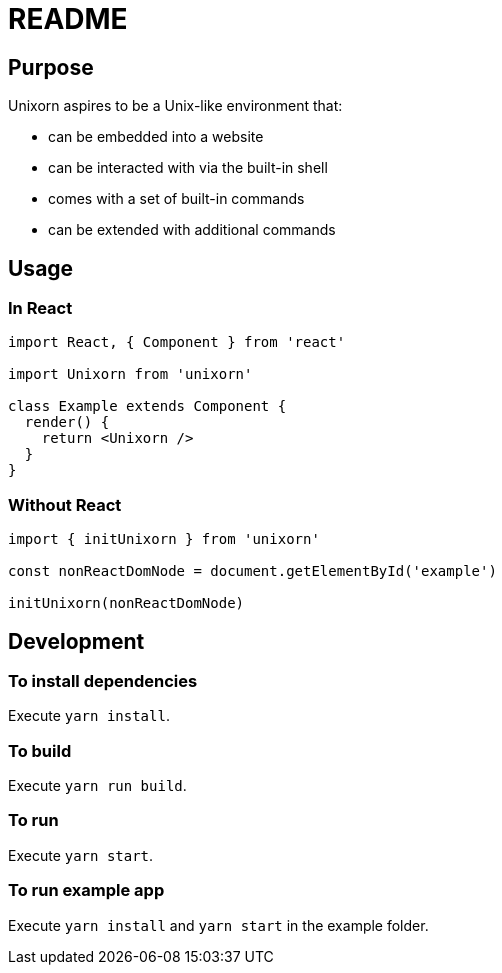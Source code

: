 = README

== Purpose

Unixorn aspires to be a Unix-like environment that:

* can be embedded into a website

* can be interacted with via the built-in shell

* comes with a set of built-in commands

* can be extended with additional commands

== Usage

=== In React

....
import React, { Component } from 'react'

import Unixorn from 'unixorn'

class Example extends Component {
  render() {
    return <Unixorn />
  }
}
....

=== Without React

....
import { initUnixorn } from 'unixorn'

const nonReactDomNode = document.getElementById('example')

initUnixorn(nonReactDomNode)
....

== Development

=== To install dependencies

Execute `yarn install`.

=== To build

Execute `yarn run build`.

=== To run

Execute `yarn start`.

=== To run example app

Execute `yarn install` and `yarn start` in the example folder.

